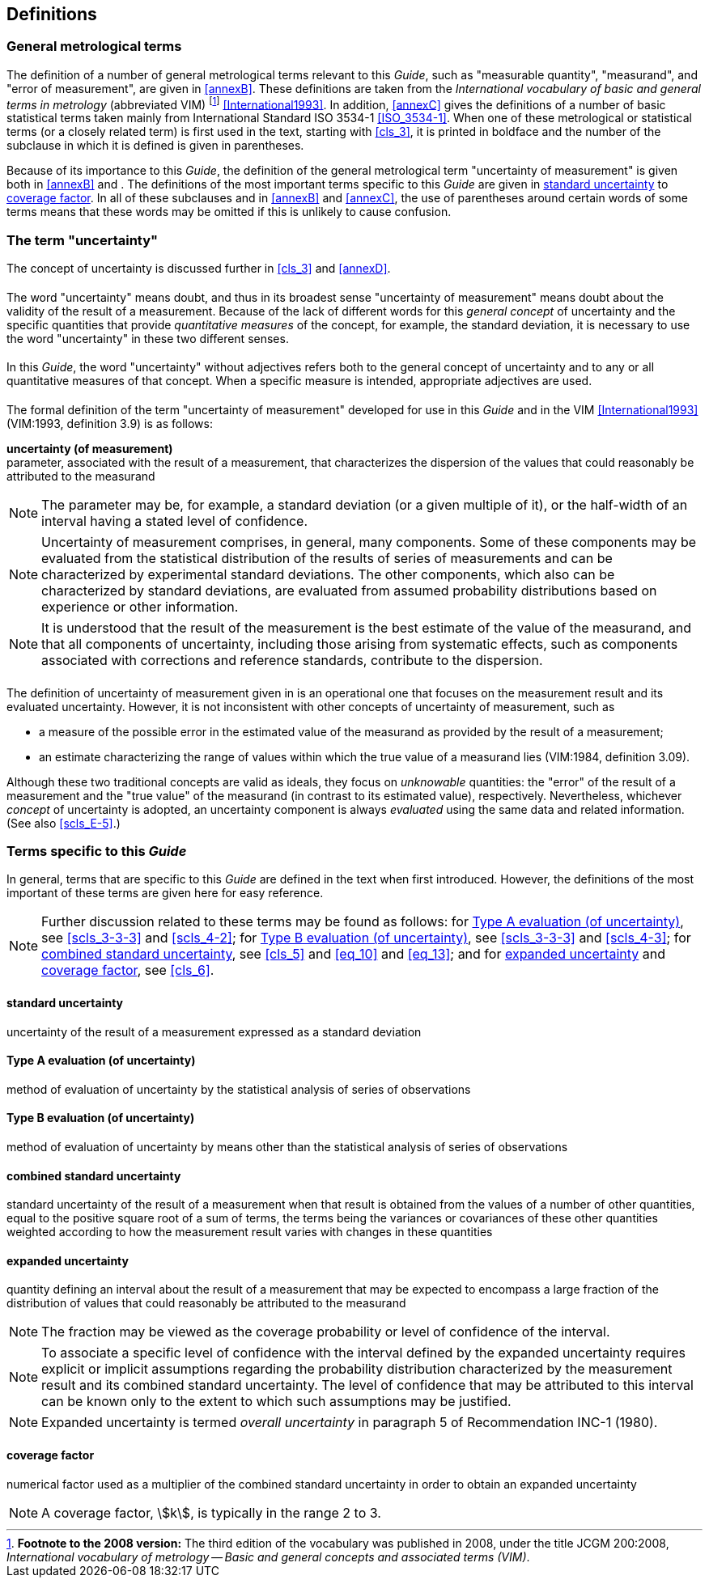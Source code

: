 
[[cls_2]]
== Definitions

[[scls_2-1]]
=== General metrological terms

The definition of a number of general metrological terms relevant to this _Guide_, such as "measurable quantity", "measurand", and "error of measurement", are given in <<annexB>>. These definitions are taken from the _International vocabulary of basic and general terms in metrology_ (abbreviated VIM) footnote:[*Footnote to the 2008 version:* The third edition of the vocabulary was published in 2008, under the title JCGM 200:2008, _International vocabulary of metrology -- Basic and general concepts and associated terms (VIM)_.] <<International1993>>. In addition, <<annexC>> gives the definitions of a number of basic statistical terms taken mainly from International Standard ISO 3534-1 <<ISO_3534-1>>. When one of these metrological or statistical terms (or a closely related term) is first used in the text, starting with <<cls_3>>, it is printed in boldface and the number of the subclause in which it is defined is given in parentheses.

Because of its importance to this _Guide_, the definition of the general metrological term "uncertainty of measurement" is given both in <<annexB>> and <<scls_2-2-3>>. The definitions of the most important terms specific to this _Guide_ are given in <<scls_2-3-1>> to <<scls_2-3-6>>. In all of these subclauses and in <<annexB>> and <<annexC>>, the use of parentheses around certain words of some terms means that these words may be omitted if this is unlikely to cause confusion.


[[scls_2-2]]
=== The term "uncertainty"

The concept of uncertainty is discussed further in <<cls_3>> and <<annexD>>.


[[scls_2-2-1]]
==== {blank}

The word "uncertainty" means doubt, and thus in its broadest sense "uncertainty of measurement" means doubt about the validity of the result of a measurement. Because of the lack of different words for this _general concept_ of uncertainty and the specific quantities that provide _quantitative measures_ of the concept, for example, the standard deviation, it is necessary to use the word "uncertainty" in these two different senses.


[[scls_2-2-2]]
==== {blank}

In this _Guide_, the word "uncertainty" without adjectives refers both to the general concept of uncertainty and to any or all quantitative measures of that concept. When a specific measure is intended, appropriate adjectives are used.


[[scls_2-2-3]]
==== {blank}

The formal definition of the term "uncertainty of measurement" developed for use in this _Guide_ and in the VIM <<International1993>> (VIM:1993, definition 3.9) is as follows:

*uncertainty (of measurement)* +
parameter, associated with the result of a measurement, that characterizes the dispersion of the values that could reasonably be attributed to the measurand

NOTE: The parameter may be, for example, a standard deviation (or a given multiple of it), or the half-width of an interval having a stated level of confidence.

NOTE: Uncertainty of measurement comprises, in general, many components. Some of these components may be evaluated from the statistical distribution of the results of series of measurements and can be characterized by experimental standard deviations. The other components, which also can be characterized by standard deviations, are evaluated from assumed probability distributions based on experience or other information.

NOTE: It is understood that the result of the measurement is the best estimate of the value of the measurand, and that all components of uncertainty, including those arising from systematic effects, such as components associated with corrections and reference standards, contribute to the dispersion.


[[scls_2-2-4]]
==== {blank}

The definition of uncertainty of measurement given in <<scls_2-2-3>> is an operational one that focuses on the measurement result and its evaluated uncertainty. However, it is not inconsistent with other concepts of uncertainty of measurement, such as

* a measure of the possible error in the estimated value of the measurand as provided by the result of a measurement;
* an estimate characterizing the range of values within which the true value of a measurand lies (VIM:1984, definition 3.09).

Although these two traditional concepts are valid as ideals, they focus on _unknowable_ quantities: the "error" of the result of a measurement and the "true value" of the measurand (in contrast to its estimated value), respectively. Nevertheless, whichever _concept_ of uncertainty is adopted, an uncertainty component is always _evaluated_ using the same data and related information. (See also <<scls_E-5>>.)


[[scls_2-3]]
=== Terms specific to this _Guide_

In general, terms that are specific to this _Guide_ are defined in the text when first introduced. However, the definitions of the most important of these terms are given here for easy reference.

NOTE: Further discussion related to these terms may be found as follows: for <<scls_2-3-2>>, see <<scls_3-3-3>> and <<scls_4-2>>; for <<scls_2-3-3>>, see <<scls_3-3-3>> and <<scls_4-3>>; for <<scls_2-3-4>>, see <<cls_5>> and <<eq_10>> and <<eq_13>>; and for <<scls_2-3-5>> and <<scls_2-3-6>>, see <<cls_6>>.


[[scls_2-3-1]]
==== standard uncertainty

uncertainty of the result of a measurement expressed as a standard deviation


[[scls_2-3-2]]
==== Type A evaluation (of uncertainty)

method of evaluation of uncertainty by the statistical analysis of series of observations


[[scls_2-3-3]]
==== Type B evaluation (of uncertainty)

method of evaluation of uncertainty by means other than the statistical analysis of series of observations


[[scls_2-3-4]]
==== combined standard uncertainty

standard uncertainty of the result of a measurement when that result is obtained from the values of a number of other quantities, equal to the positive square root of a sum of terms, the terms being the variances or covariances of these other quantities weighted according to how the measurement result varies with changes in these quantities


[[scls_2-3-5]]
==== expanded uncertainty

quantity defining an interval about the result of a measurement that may be expected to encompass a large fraction of the distribution of values that could reasonably be attributed to the measurand

NOTE: The fraction may be viewed as the coverage probability or level of confidence of the interval.

[[note2_2-3-5]]
NOTE: To associate a specific level of confidence with the interval defined by the expanded uncertainty requires explicit or implicit assumptions regarding the probability distribution characterized by the measurement result and its combined standard uncertainty. The level of confidence that may be attributed to this interval can be known only to the extent to which such assumptions may be justified.

NOTE: Expanded uncertainty is termed _overall uncertainty_ in paragraph 5 of Recommendation INC-1 (1980).


[[scls_2-3-6]]
==== coverage factor

numerical factor used as a multiplier of the combined standard uncertainty in order to obtain an expanded uncertainty

NOTE: A coverage factor, stem:[k], is typically in the range 2 to 3.
